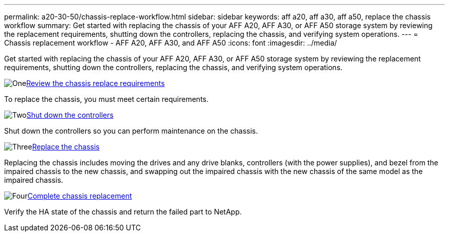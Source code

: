 ---
permalink: a20-30-50/chassis-replace-workflow.html
sidebar: sidebar
keywords: aff a20, aff a30, aff a50, replace the chassis workflow
summary: Get started with replacing the chassis of your AFF A20, AFF A30, or AFF A50 storage system by reviewing the replacement requirements, shutting down the controllers, replacing the chassis, and verifying system operations.
---
= Chassis replacement workflow - AFF A20, AFF A30, and AFF A50
:icons: font
:imagesdir: ../media/

[.lead]
Get started with replacing the chassis of your AFF A20, AFF A30, or AFF A50 storage system by reviewing the replacement requirements, shutting down the controllers, replacing the chassis, and verifying system operations.

.image:https://raw.githubusercontent.com/NetAppDocs/common/main/media/number-1.png[One]link:chassis-replace-requirements.html[Review the chassis replace requirements]
[role="quick-margin-para"]
To replace the chassis, you must meet certain requirements.

.image:https://raw.githubusercontent.com/NetAppDocs/common/main/media/number-2.png[Two]link:chassis-replace-shutdown.html[Shut down the controllers]
[role="quick-margin-para"]
Shut down the controllers so you can perform maintenance on the chassis.

.image:https://raw.githubusercontent.com/NetAppDocs/common/main/media/number-3.png[Three]link:chassis-replace-move-hardware.html[Replace the chassis]
[role="quick-margin-para"]
Replacing the chassis includes moving the drives and any drive blanks, controllers (with the power supplies), and bezel from the impaired chassis to the new chassis, and swapping out the impaired chassis with the new chassis of the same model as the impaired chassis.

.image:https://raw.githubusercontent.com/NetAppDocs/common/main/media/number-4.png[Four]link:chassis-replace-complete-system-restore-rma.html[Complete chassis replacement]
[role="quick-margin-para"]
Verify the HA state of the chassis and return the failed part to NetApp.
